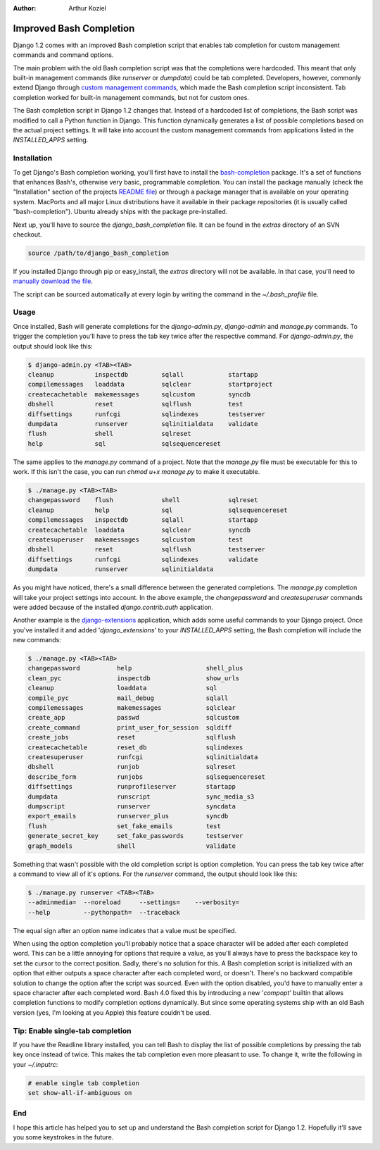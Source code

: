 :Author:
	Arthur Koziel

########################
Improved Bash Completion
########################

Django 1.2 comes with an improved Bash completion script that enables tab
completion for custom management commands and command options.

The main problem with the old Bash completion script was that the completions
were hardcoded. This meant that only built-in management commands (like
`runserver` or `dumpdata`) could be tab completed.  Developers, however,
commonly extend Django through `custom management commands`_, which made the
Bash completion script inconsistent. Tab completion worked for built-in
management commands, but not for custom ones.

The Bash completion script in Django 1.2 changes that. Instead of a hardcoded
list of completions, the Bash script was modified to call a Python function in
Django. This function dynamically generates a list of possible completions
based on the actual project settings.  It will take into account the custom
management commands from applications listed in the `INSTALLED_APPS` setting.

Installation
============

To get Django's Bash completion working, you'll first have to install the
`bash-completion`_ package. It's a set of functions that enhances Bash's,
otherwise very basic, programmable completion. You can install the package
manually (check the "Installation" section of the projects `README file`_) or
through a package manager that is available on your operating system.  MacPorts
and all major Linux distributions have it available in their package
repositories (it is usually called "bash-completion").  Ubuntu already ships
with the package pre-installed.

Next up, you'll have to source the `django_bash_completion` file. It can be
found in the `extras` directory of an SVN checkout.

.. sourcecode:: bash

    source /path/to/django_bash_completion

If you installed Django through pip or easy_install, the `extras` directory
will not be available. In that case, you'll need to `manually download the
file`_.

The script can be sourced automatically at every login by writing the command
in the `~/.bash_profile` file.

Usage
=====

Once installed, Bash will generate completions for the `django-admin.py`,
`django-admin` and `manage.py` commands. To trigger the completion you'll have
to press the tab key twice after the respective command. For `django-admin.py`,
the output should look like this:

.. sourcecode:: bash

    $ django-admin.py <TAB><TAB>
    cleanup           inspectdb         sqlall            startapp
    compilemessages   loaddata          sqlclear          startproject
    createcachetable  makemessages      sqlcustom         syncdb
    dbshell           reset             sqlflush          test
    diffsettings      runfcgi           sqlindexes        testserver
    dumpdata          runserver         sqlinitialdata    validate
    flush             shell             sqlreset          
    help              sql               sqlsequencereset

The same applies to the `manage.py` command of a project.  Note that the
`manage.py` file must be executable for this to work. If this isn't the case,
you can run `chmod u+x manage.py` to make it executable.

.. sourcecode:: bash

    $ ./manage.py <TAB><TAB>
    changepassword    flush             shell             sqlreset
    cleanup           help              sql               sqlsequencereset
    compilemessages   inspectdb         sqlall            startapp
    createcachetable  loaddata          sqlclear          syncdb
    createsuperuser   makemessages      sqlcustom         test
    dbshell           reset             sqlflush          testserver
    diffsettings      runfcgi           sqlindexes        validate
    dumpdata          runserver         sqlinitialdata    

As you might have noticed, there's a small difference between the generated
completions. The `manage.py` completion will take your project settings into
account. In the above example, the `changepassword` and `createsuperuser`
commands were added because of the installed `django.contrib.auth` application.

Another example is the `django-extensions`_ application, which adds some useful
commands to your Django project. Once you've installed it and added
'`django_extensions`' to your `INSTALLED_APPS` setting, the Bash completion
will include the new commands:

.. sourcecode:: bash

    $ ./manage.py <TAB><TAB>
    changepassword          help                    shell_plus
    clean_pyc               inspectdb               show_urls
    cleanup                 loaddata                sql
    compile_pyc             mail_debug              sqlall
    compilemessages         makemessages            sqlclear
    create_app              passwd                  sqlcustom
    create_command          print_user_for_session  sqldiff
    create_jobs             reset                   sqlflush
    createcachetable        reset_db                sqlindexes
    createsuperuser         runfcgi                 sqlinitialdata
    dbshell                 runjob                  sqlreset
    describe_form           runjobs                 sqlsequencereset
    diffsettings            runprofileserver        startapp
    dumpdata                runscript               sync_media_s3
    dumpscript              runserver               syncdata
    export_emails           runserver_plus          syncdb
    flush                   set_fake_emails         test
    generate_secret_key     set_fake_passwords      testserver
    graph_models            shell                   validate

Something that wasn't possible with the old completion script is option
completion. You can press the tab key twice after a command to view all of it's
options. For the `runserver` command, the output should look like this:

.. sourcecode:: bash

    $ ./manage.py runserver <TAB><TAB>
    --adminmedia=  --noreload     --settings=    --verbosity=   
    --help         --pythonpath=  --traceback

The equal sign after an option name indicates that a value must be specified.

When using the option completion you'll probably notice that a space character
will be added after each completed word. This can be a little annoying for
options that require a value, as you'll always have to press the backspace key
to set the cursor to the correct position. Sadly, there's no solution for this.
A Bash completion script is initialized with an option that either outputs a
space character after each completed word, or doesn't. There's no backward
compatible solution to change the option after the script was sourced. Even
with the option disabled, you'd have to manually enter a space character after
each completed word.  Bash 4.0 fixed this by introducing a new '`compopt`'
builtin that allows completion functions to modify completion options
dynamically. But since some operating systems ship with an old Bash version
(yes, I'm looking at you Apple) this feature couldn't be used.

Tip: Enable single-tab completion
=================================

If you have the Readline library installed, you can tell Bash to display the
list of possible completions by pressing the tab key once instead of twice.
This makes the tab completion even more pleasant to use. To change it, write
the following in your `~/.inputrc`:

.. sourcecode:: bash

    # enable single tab completion
    set show-all-if-ambiguous on 

End
===

I hope this article has helped you to set up and understand the Bash completion
script for Django 1.2. Hopefully it'll save you some keystrokes in the future.

.. _`manually download the file`: http://code.djangoproject.com/browser/django/trunk/extras/django_bash_completion
.. _`README file`: http://git.debian.org/?p=bash-completion/bash-completion.git;a=blob;f=README;hb=HEAD#l1
.. _`custom management commands`: http://docs.djangoproject.com/en/dev/howto/custom-management-commands/
.. _`bash-completion`: http://bash-completion.alioth.debian.org/
.. _`django-extensions`: http://pypi.python.org/pypi/django-extensions/

